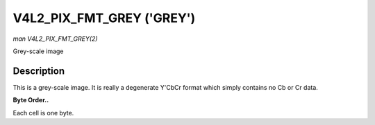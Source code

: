 .. -*- coding: utf-8; mode: rst -*-

.. _V4L2-PIX-FMT-GREY:

**************************
V4L2_PIX_FMT_GREY ('GREY')
**************************

*man V4L2_PIX_FMT_GREY(2)*

Grey-scale image


Description
===========

This is a grey-scale image. It is really a degenerate Y'CbCr format
which simply contains no Cb or Cr data.

**Byte Order..**

Each cell is one byte.



.. flat-table::
    :header-rows:  0
    :stub-columns: 0
    :widths:       2 1 1 1 1


    -  .. row 1

       -  start + 0:

       -  Y'\ :sub:`00`

       -  Y'\ :sub:`01`

       -  Y'\ :sub:`02`

       -  Y'\ :sub:`03`

    -  .. row 2

       -  start + 4:

       -  Y'\ :sub:`10`

       -  Y'\ :sub:`11`

       -  Y'\ :sub:`12`

       -  Y'\ :sub:`13`

    -  .. row 3

       -  start + 8:

       -  Y'\ :sub:`20`

       -  Y'\ :sub:`21`

       -  Y'\ :sub:`22`

       -  Y'\ :sub:`23`

    -  .. row 4

       -  start + 12:

       -  Y'\ :sub:`30`

       -  Y'\ :sub:`31`

       -  Y'\ :sub:`32`

       -  Y'\ :sub:`33`




.. ------------------------------------------------------------------------------
.. This file was automatically converted from DocBook-XML with the dbxml
.. library (https://github.com/return42/sphkerneldoc). The origin XML comes
.. from the linux kernel, refer to:
..
.. * https://github.com/torvalds/linux/tree/master/Documentation/DocBook
.. ------------------------------------------------------------------------------
